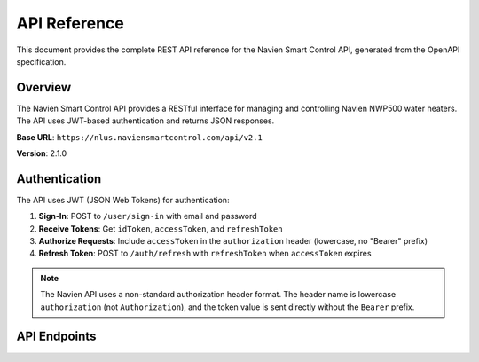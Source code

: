 API Reference
=============

This document provides the complete REST API reference for the Navien Smart Control API, generated from the OpenAPI specification.

Overview
--------

The Navien Smart Control API provides a RESTful interface for managing and controlling Navien NWP500 water heaters. The API uses JWT-based authentication and returns JSON responses.

**Base URL**: ``https://nlus.naviensmartcontrol.com/api/v2.1``

**Version**: 2.1.0

Authentication
--------------

The API uses JWT (JSON Web Tokens) for authentication:

1. **Sign-In**: POST to ``/user/sign-in`` with email and password
2. **Receive Tokens**: Get ``idToken``, ``accessToken``, and ``refreshToken``
3. **Authorize Requests**: Include ``accessToken`` in the ``authorization`` header (lowercase, no "Bearer" prefix)
4. **Refresh Token**: POST to ``/auth/refresh`` with ``refreshToken`` when ``accessToken`` expires

.. note::
   The Navien API uses a non-standard authorization header format. The header name is lowercase ``authorization`` (not ``Authorization``), and the token value is sent directly without the ``Bearer`` prefix.

API Endpoints
-------------

.. openapi:: openapi.yaml
